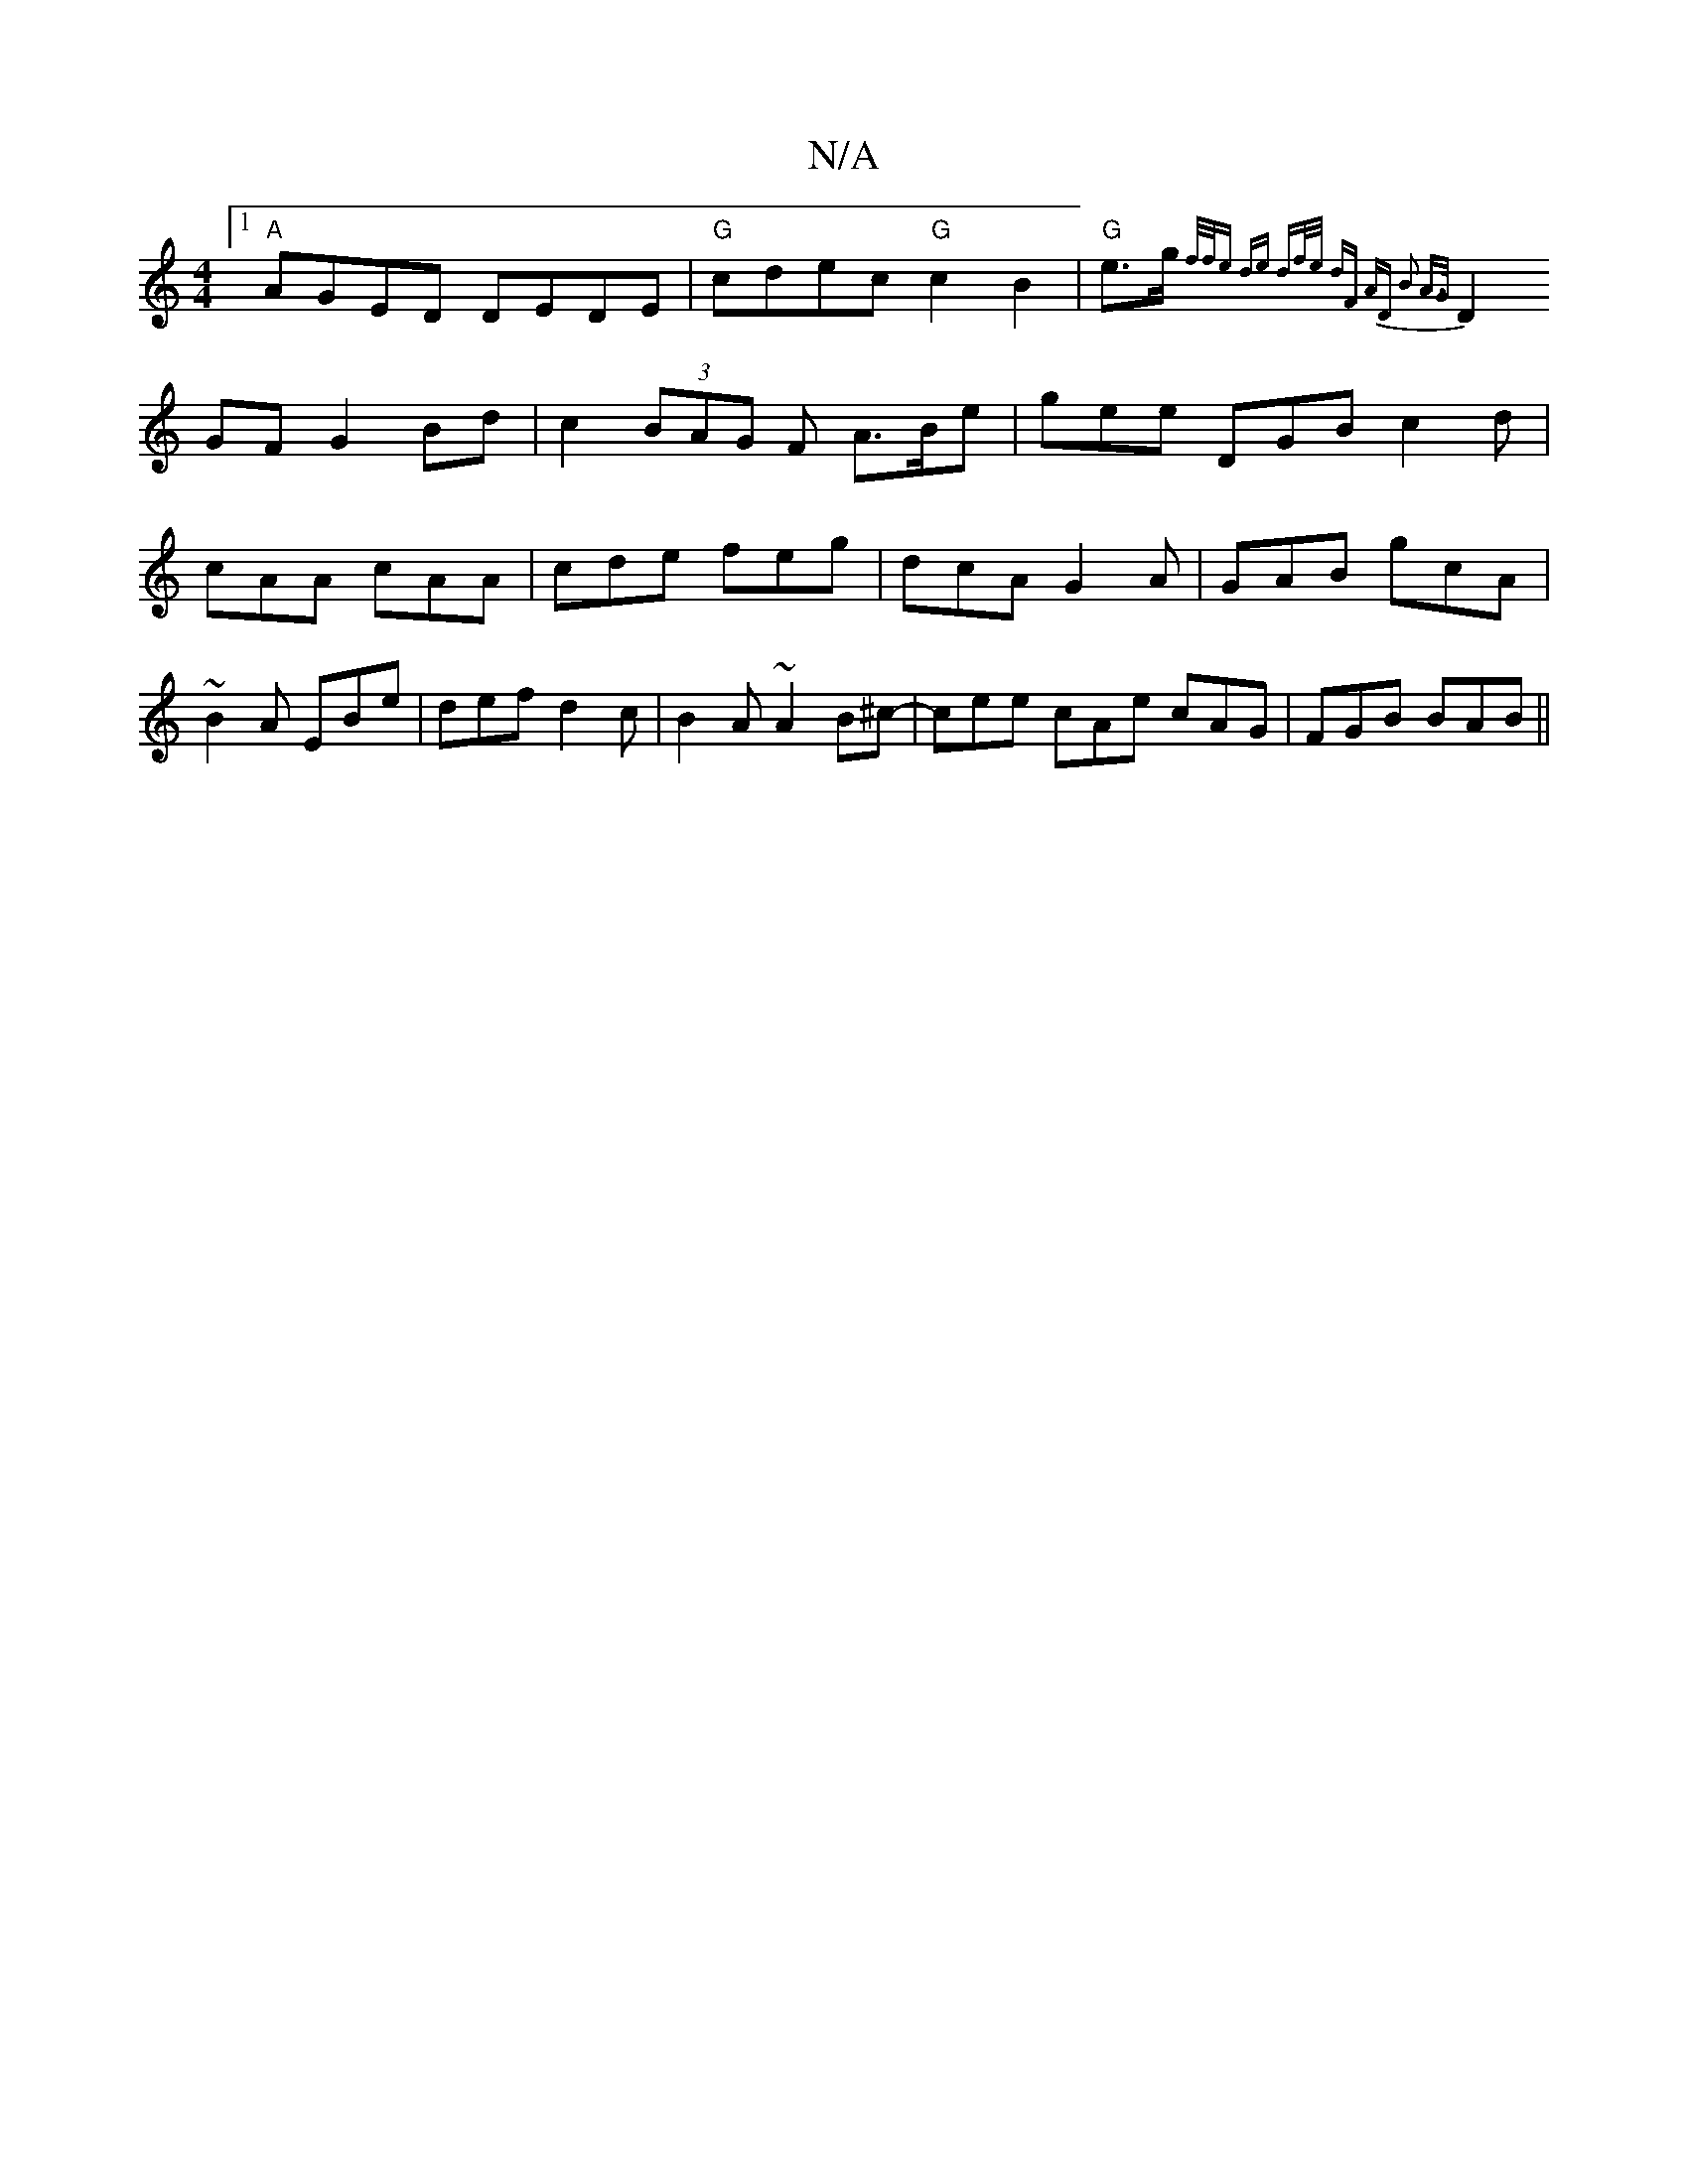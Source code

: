 X:1
T:N/A
M:4/4
R:N/A
K:Cmajor
[1 "A"AGED DEDE|"G"cdec "G"c2B2|"G"@2e>g {f/f/e de df/e/ | dF AD B2 A>G |
D2 GF G2 Bd | c2 (3BAG F A>Be|gee DGB c2d|cAA cAA|cde feg|dcA G2A|GAB gcA|~B2A EBe| def d2c|B2A ~A2B^c-|cee cAe cAG|FGB BAB||
